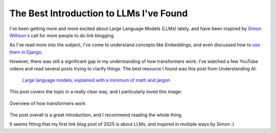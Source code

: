 .. post:: Jan 1, 2025
   :tags: llm, transformers
   :category: link-blog

The Best Introduction to LLMs I've Found
========================================

I've been getting more and more excited about Large Language Models (LLMs) lately,
and have been inspired by `Simon Willison's <https://simonwillison.net/2024/Dec/22/link-blog/>`_ call for more people to do link blogging.

As I've read more into the subject, I've come to understand concepts like *Embeddings*,
and even discussed how to `use them in Django <https://www.ethicalads.io/blog/2024/04/using-embeddings-in-production-with-postgres-django-for-niche-ad-targeting/>`_.

However, there was still a significant gap in my understanding of how transformers work.
I've watched a few YouTube videos and read several posts trying to clarify things.
The best resource I found was this post from Understanding AI:

   `Large language models, explained with a minimum of math and jargon <https://www.understandingai.org/p/large-language-models-explained-with>`_

This post covers the topic in a really clear way,
and I particularly loved this image:

.. figure:: /_static/img/transformers.png
   :alt: Understanding AI's explanation of Large Language Models
   :width: 80%
   :align: center
   :target: https://www.understandingai.org/i/135476638/transforming-word-vectors-into-word-predictions

   Overview of how transformers work

The post overall is a great introduction,
and I recommend reading the whole thing.

It seems fitting that my first link blog post of 2025 is about LLMs,
and inspired in multiple ways by Simon :)